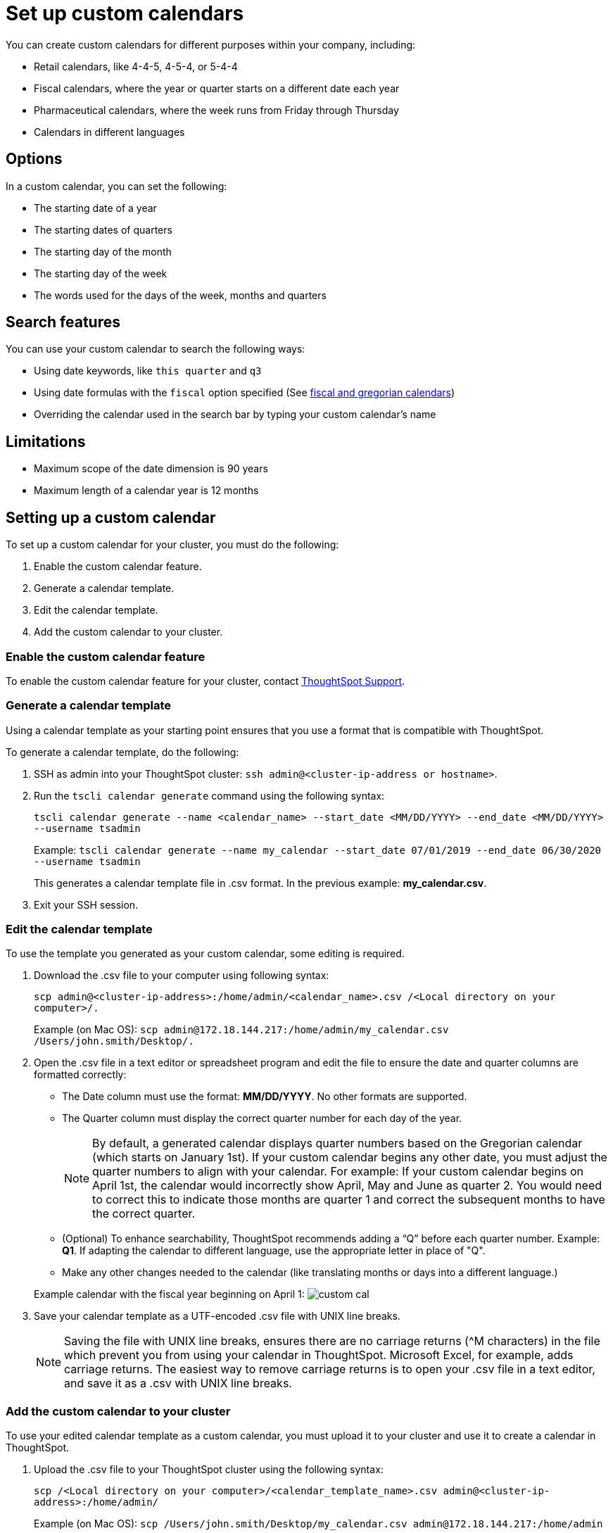 = Set up custom calendars
:permalink: /:collection/:path.html
:sidebar: mydoc_sidebar
:summary: With a custom calendar, you can choose when the year, quarter, or week starts, and search using date-related keywords.

You can create custom calendars for different purposes within your company, including:

* Retail calendars, like 4-4-5, 4-5-4, or 5-4-4
* Fiscal calendars, where the year or quarter starts on a different date each year
* Pharmaceutical calendars, where the week runs from Friday through Thursday
* Calendars in different languages

== Options

In a custom calendar, you can set the following:

* The starting date of a year
* The starting dates of quarters
* The starting day of the month
* The starting day of the week
* The words used for the days of the week, months and quarters

== Search features

You can use your custom calendar to search the following ways:

* Using date keywords, like `this quarter` and `q3`
* Using date formulas with the `fiscal` option specified (See xref:date-formulas.adoc#fiscal-and-gregorian-calendars[fiscal and gregorian calendars])
* Overriding the calendar used in the search bar by typing your custom calendar's name

== Limitations

* Maximum scope of the date dimension is 90 years
* Maximum length of a calendar year is 12 months

== Setting up a custom calendar

To set up a custom calendar for your cluster, you must do the following:

. Enable the custom calendar feature.
. Generate a calendar template.
. Edit the calendar template.
. Add the custom calendar to your cluster.

=== Enable the custom calendar feature

To enable the custom calendar feature for your cluster, contact xref:contact.adoc[ThoughtSpot Support].

=== Generate a calendar template

Using a calendar template as your starting point ensures that you use a format that is compatible with ThoughtSpot.

To generate a calendar template, do the following:

. SSH as admin into your ThoughtSpot cluster: `ssh admin@<cluster-ip-address or hostname>`.
. Run the `tscli calendar generate` command using the following syntax:
+
`tscli calendar generate --name <calendar_name> --start_date <MM/DD/YYYY> --end_date <MM/DD/YYYY> --username tsadmin`
+
Example:    `tscli calendar generate --name my_calendar --start_date 07/01/2019 --end_date 06/30/2020 --username tsadmin`
+
This generates a calendar template file in .csv format.
In the previous example: *my_calendar.csv*.

. Exit your SSH session.

=== Edit the calendar template

To use the template you generated as your custom calendar, some editing is required.

. Download the .csv file to your computer using following syntax:
+
`scp admin@<cluster-ip-address>:/home/admin/<calendar_name>.csv /<Local directory on your computer>/.`
+
Example (on Mac OS):    `scp admin@172.18.144.217:/home/admin/my_calendar.csv /Users/john.smith/Desktop/.`

. Open the .csv file in a text editor or spreadsheet program and edit the file to ensure the date and quarter columns are formatted correctly:
 ** The Date column must use the format: *MM/DD/YYYY*.
No other formats are supported.
 ** The Quarter column must display the correct quarter number for each day of the year.
+
NOTE: By default, a generated calendar displays quarter numbers based on the Gregorian calendar (which starts on January 1st).
If your custom calendar begins any other date, you must adjust the quarter numbers to align with your calendar.
For example: If your custom calendar begins on April 1st, the calendar would incorrectly show April, May and June as quarter 2.
You would need to correct this to indicate those months are quarter 1 and correct the subsequent months to have the correct quarter.

 ** (Optional) To enhance searchability, ThoughtSpot recommends adding a "`Q`" before each quarter number.
Example: *Q1*.
If adapting the calendar to different language, use the appropriate letter in place of "Q".
 ** Make any other changes needed to the calendar (like translating months or days into a different language.)

+
Example calendar with the fiscal year beginning on April 1:  image:custom_cal.png[]
. Save your calendar template as a UTF-encoded .csv file with UNIX line breaks.
+
NOTE: Saving the file with UNIX line breaks, ensures there are no carriage returns ({caret}M characters) in the file which prevent you from using your calendar in ThoughtSpot.
Microsoft Excel, for example, adds carriage returns.
The easiest way to remove carriage returns is to open your .csv file in a text editor, and save it as a .csv with UNIX line breaks.

=== Add the custom calendar to your cluster

To use your edited calendar template as a custom calendar, you must upload it to your cluster and use it to create a calendar in ThoughtSpot.

. Upload the .csv file to your ThoughtSpot cluster using the following syntax:
+
`scp /<Local directory on your computer>/<calendar_template_name>.csv admin@<cluster-ip-address>:/home/admin/`
+
Example (on Mac OS):    `scp /Users/john.smith/Desktop/my_calendar.csv admin@172.18.144.217:/home/admin`

. SSH as admin into your ThoughtSpot cluster: `ssh admin@<cluster-ip-address or hostname>`.
. Run the `tscli calendar create` command using the following syntax: `tscli calendar create --file_path /home/admin/<calendar_template_name>.csv --name <calendar name> --username tsadmin`
+
Example: `tscli calendar create --file_path /home/admin/my_calendar.csv --name my_calendar --username tsadmin`

=== (Optional) Set a custom calendar as the default calendar for your cluster

To set your custom calendar as the default calendar for your cluster, contact xref:contact.adoc[ThoughtSpot Support].

== Setting a worksheet, table or view to use your custom calendar

If you don't set your custom calendar as the default for your cluster, you must do the following to use your calendar:

. Sign in to your ThoughtSpot cluster and click *DATA*.
. On the DATA page, click the name of a worksheet, table or view in which you want to use your custom calendar.
. Under COLUMN NAME, find a column that uses the DATE or DATE_TIME data type where you want to use your custom calendar and scroll right until you see the CALENDAR TYPE column.
+
NOTE: The column must use the DATE or DATE_TIME data type.

. In the CALENDAR TYPE column for the column(s) you chose, double-click the existing calendar name, and then select your custom calendar.
. Click *Save Changes*.
+
Now, date-related searches in the selected worksheet, table or view use your custom calendar.
